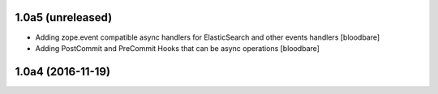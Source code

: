 1.0a5 (unreleased)
------------------

- Adding zope.event compatible async handlers for ElasticSearch and other events handlers [bloodbare]
- Adding PostCommit and PreCommit Hooks that can be async operations [bloodbare]


1.0a4 (2016-11-19)
------------------